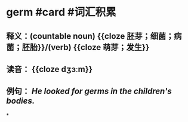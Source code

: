 * germ #card #词汇积累
:PROPERTIES:
:card-last-interval: 7.72
:card-repeats: 1
:card-ease-factor: 2.6
:card-next-schedule: 2022-07-05T01:45:45.532Z
:card-last-reviewed: 2022-06-27T08:45:45.533Z
:card-last-score: 5
:END:
** 释义：(countable noun) {{cloze 胚芽；细菌；病菌；胚胎}}/(verb) {{cloze 萌芽；发生}}
** 读音： {{cloze dʒɜːm}}
** 例句：  /He looked for *germs* in the children's bodies./
*